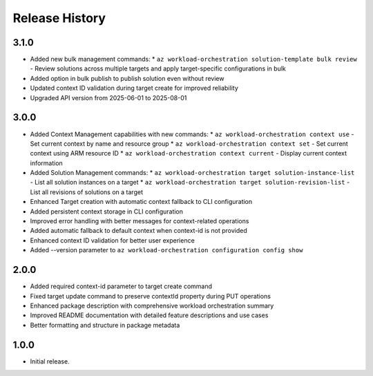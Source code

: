 .. :changelog:

Release History
===============

3.1.0
++++++
* Added new bulk management commands:
  * ``az workload-orchestration solution-template bulk review`` - Review solutions across multiple targets and apply target-specific configurations in bulk
* Added option in bulk publish to publish solution even without review
* Updated context ID validation during target create for improved reliability
* Upgraded API version from 2025-06-01 to 2025-08-01

3.0.0
++++++
* Added Context Management capabilities with new commands:
  * ``az workload-orchestration context use`` - Set current context by name and resource group
  * ``az workload-orchestration context set`` - Set current context using ARM resource ID
  * ``az workload-orchestration context current`` - Display current context information
* Added Solution Management commands:
  * ``az workload-orchestration target solution-instance-list`` - List all solution instances on a target
  * ``az workload-orchestration target solution-revision-list`` - List all revisions of solutions on a target
* Enhanced Target creation with automatic context fallback to CLI configuration
* Added persistent context storage in CLI configuration
* Improved error handling with better messages for context-related operations
* Added automatic fallback to default context when context-id is not provided
* Enhanced context ID validation for better user experience
* Added --version parameter to ``az workload-orchestration configuration config show``

2.0.0
++++++
* Added required context-id parameter to target create command
* Fixed target update command to preserve contextId property during PUT operations
* Enhanced package description with comprehensive workload orchestration summary
* Improved README documentation with detailed feature descriptions and use cases
* Better formatting and structure in package metadata

1.0.0
++++++
* Initial release.